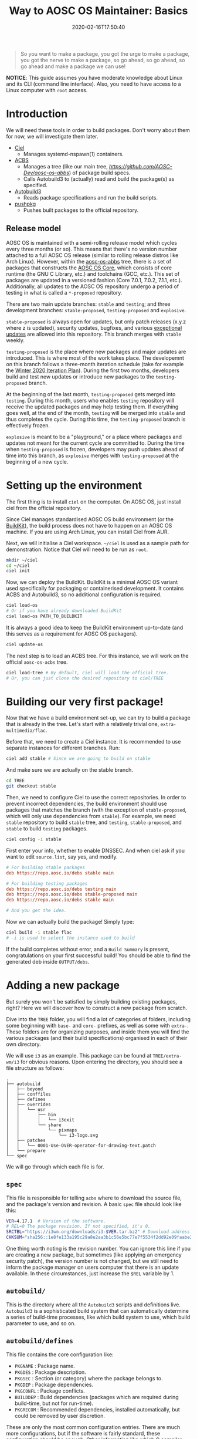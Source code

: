 #+TITLE: Way to AOSC OS Maintainer: Basics
#+DESCRIPTION: This article is sponsered by Commit-O-Matic™
#+DATE: 2020-02-16T17:50:40
#+TAGS[]: linux
#+STARTUP: indent
#+LICENSE: cc-sa
#+TOC: true

#+BEGIN_QUOTE
So you want to make a package, you got the urge to make a package, you got the nerve to make a package, so go ahead, so go ahead, so go ahead and make a package we can use!
#+END_QUOTE

*NOTICE*: This guide assumes you have moderate knowledge about Linux and its CLI (command line interface). Also, you need to have access to a Linux computer with =root= access.

* Introduction
We will need these tools in order to build packages. Don't worry about them for now, we will investigate them later.
+ [[https://github.com/AOSC-Dev/ciel/][Ciel]]
  - Manages systemd-nspawn(1) containers.
+ [[https://github.com/AOSC-Dev/acbs/][ACBS]]
  - Manages a tree (like our main tree, [[aosc-os-acbs][https://github.com/AOSC-Dev/aosc-os-abbs]]) of package build specs.
  - Calls Autobuild3 to (actually) read and build the package(s) as specified.
+ [[https://github.com/AOSC-Dev/autobuild3/][Autobuild3]]
  - Reads package specifications and run the build scripts.
+ [[https://github.com/AOSC-Dev/scriptlets/tree/master/pushpkg][pushpkg]]
  - Pushes built packages to the official repository.

** Release model
AOSC OS is maintained with a semi-rolling release model which cycles every three months (or so). This means that there's no version number attached to a full AOSC OS release (similar to rolling release distros like Arch Linux). However, within the [[https://github.com/AOSC-Dev/aosc-os-abbs][aosc-os-abbs]] tree, there is a set of packages that constructs the [[https://github.com/AOSC-Dev/aosc-os-abbs/blob/testing-proposed/README.CORE.md][AOSC OS Core]], which consists of core runtime (the GNU C Library, etc.) and toolchains (GCC, etc.). This set of packages are updated in a versioned fashion (Core 7.0.1, 7.0.2, 7.1.1, etc.). Additionally, all updates to the AOSC OS repository undergo a period of testing in what is called a =*-proposed= repository.

There are two main update branches: =stable= and =testing=; and three development branches: =stable-proposed=, =testing-proposed= and =explosive=.

=stable-proposed=  is always open for updates, but only patch releases (x.y.z where z is updated), security updates, bugfixes, and various [[https://wiki.aosc.io/developers/aosc-os/cycle-exceptions][exceptional updates]] are allowed into this repository. This branch merges with =stable= weekly.

=testing-proposed= is the place where new packages and major updates are introduced. This is where most of the work takes place. The developemnt on this branch follows a three-month iteration schedule (take for example the [[https://github.com/AOSC-Dev/aosc-os-abbs/issues/2073][Winter 2020 Iteration Plan]]). During the first two months, developers build and test new updates or introduce new packages to the =testing-proposed= branch. 

At the beginning of the last month, =testing-proposed= gets merged into =testing=. During this month, users who enables =testing= repository will receive the updated packages and may help testing them. If everything goes well, at the end of the month, =testing= will be merged into =stable= and thus completes the cycle. During this time, the =testing-proposed= branch is effectively frozen.

=explosive= is meant to be a "playground," or a place where packages and updates not meant for the current cycle are committed to. During the time when =testing-proposed= is frozen, developers may push updates ahead of time into this branch, as =explosive= merges with =testing-proposed= at the beginning of a new cycle.

* Setting up the environment
The first thing is to install =ciel= on the computer. On AOSC OS, just install ciel from the official repository.

Since Ciel manages standardised AOSC OS build environment (or the [[https://aosc.io/downloads/#buildkit][BuildKit]]), the build process does not have to happen on an AOSC OS machine. If you are using Arch Linux, you can install Ciel from AUR.

Next, we will initialise a Ciel workspace. ~~/ciel~ is used as a sample path for demonstration. Notice that Ciel will need to be run as =root=.

#+BEGIN_SRC bash
mkdir ~/ciel
cd ~/ciel
ciel init
#+END_SRC

Now, we can deploy the BuildKit. BuildKit is a minimal AOSC OS variant used specifically for packaging or containerised development. It contains ACBS and Autobuild3, so no additional configuration is required.

#+BEGIN_SRC bash
ciel load-os
# Or if you have already downloaded BuildKit
ciel load-os PATH_TO_BUILDKIT
#+END_SRC

It is always a good idea to keep the BuildKit environment up-to-date (and this serves as a requirement for AOSC OS packagers).

#+BEGIN_SRC bash
ciel update-os
#+END_SRC

The next step is to load an ACBS tree. For this instance, we will work on the official =aosc-os-acbs= tree.

#+BEGIN_SRC bash
ciel load-tree # By default, ciel will load the official tree.
# Or, you can just clone the desired repository to ciel/TREE
#+END_SRC

* Building our very first package!
Now that we have a build environment set-up, we can try to build a package that is already in the tree. Let's start with a relatively trivial one, =extra-multimedia/flac=.

Before that, we need to create a Ciel instance. It is recommended to use separate instances for different branches. Run:

#+BEGIN_SRC bash
ciel add stable # Since we are going to build on stable
#+END_SRC

And make sure we are actually on the stable branch.

#+BEGIN_SRC bash
cd TREE
git checkout stable
#+END_SRC

Then, we need to configure Ciel to use the correct repositories. In order to prevent incorrect dependencies, the build environment should use packages that matches the branch (with the exception of =stable-proposed=, which will only use dependencies from =stable=). For example, we need =stable= repository to build ~stable~ tree, and =testing=, =stable-proposed=, and =stable= to build ~testing~ packages.

#+BEGIN_SRC bash
ciel config -i stable
#+END_SRC

First enter your info, whether to enable DNSSEC. And when ciel ask if you want to edit ~source.list~, say yes, and modify.

#+BEGIN_SRC INI
# For building stable packages
deb https://repo.aosc.io/debs stable main

# For building testing packages
deb https://repo.aosc.io/debs testing main
deb https://repo.aosc.io/debs stable-proposed main
deb https://repo.aosc.io/debs stable main

# And you get the idea.
#+END_SRC

Now we can actually build the package! Simply type:

#+BEGIN_SRC bash
ciel build -i stable flac
# -i is used to select the instance used to build
#+END_SRC

If the build completes without error, and a =Build Summary= is present, congratulations on your first successful build! You should be able to find the generated deb inside ~OUTPUT/debs~.

* Adding a new package
But surely you won't be satisfied by simply building existing packages, right? Here we will discover how to construct a new package from scratch.

Dive into the =TREE= folder, you will find a lot of categories of folders, including some beginning with =base-= and =core-= prefixes, as well as some with =extra-=. These folders are for organizing purposes, and inside them you will find the various packages (and their build specifications) organised in each of their own directory.

We will use ~i3~ as an example. This package can be found at ~TREE/extra-wm/i3~ for obvious reasons. Upon entering the directory, you should see a file structure as follows:

#+BEGIN_SRC 
.
├── autobuild
│   ├── beyond
│   ├── conffiles
│   ├── defines
│   ├── overrides
│   │   └── usr
│   │       ├── bin
│   │       │   └── i3exit
│   │       └── share
│   │           └── pixmaps
│   │               └── i3-logo.svg
│   ├── patches
│   │   └── 0001-Use-OVER-operator-for-drawing-text.patch
│   └── prepare
└── spec
#+END_SRC

We will go through which each file is for.

** ~spec~
This file is responsible for telling =acbs= where to download the source file, and the package's version and revision. A basic ~spec~ file should look like this:

#+BEGIN_SRC bash
VER=4.17.1  # Version of the software.
# REL=0 The package revision. If not specified, it's 0.
SRCTBL="https://i3wm.org/downloads/i3-$VER.tar.bz2" # Download address for the source code.
CHKSUM="sha256::1e8fe133a195c29a8e2aa3b1c56e5bc77e7f5534f2dd92e09faabe2ca2d85f45" # Checksum of the source tarball.
#+END_SRC

One thing worth noting is the revision number. You can ignore this line if you are creating a new package, but sometimes (like applying an emergency security patch), the version number is not changed, but we still need to inform the package manager on users computer that there is an update available. In these circumstances, just increase the =$REL= variable by 1. 

** ~autobuild/~
This is the directory where all the =Autobuild3= scripts and definitions live. =Autobuild3= is a sophisticated build system that can automatically determine a series of build-time processes, like which build system to use, which build parameter to use, and so on.

** ~autobuild/defines~
This file contains the core configuration like:
+ ~PKGNAME~ : Package name.
+ ~PKGDES~ : Package description.
+ ~PKGSEC~ : Section (or category) where the package belongs to.
+ ~PKGDEP~ : Package dependencies. 
+ ~PKGCONFL~ : Package conflicts.
+ ~BUILDDEP~ : Build dependencies (packages which are required during build-time, but not for run-time).
+ ~PKGRECOM~ : Recommended dependencies, installed automatically, but could be removed by user discretion.

These are only the most common configuration entries. There are much more configurations, but if the software is fairly standard, these configuration should be enough. Other information like which C compiler flags to use, which build system to use, can be filled automatically by =Autobuild3=.

Here is a basic example taken from ~TREE/extra-multimedia/i3~:

#+BEGIN_SRC bash
PKGNAME=i3
PKGSEC=x11
PKGDEP="dmenu libev libxkbcommon pango perl-anyevent-i3 perl-json-xs \
        startup-notification xcb-util-cursor xcb-util-keysyms \
        xcb-util-wm yajl xcb-util-xrm"
PKGRECOM="i3lock i3status"
BUILDDEP="graphviz doxygen xmlto"
PKGDES="Improved tiling WM (window manager)"

PKGCONFL="i3-gaps"
#+END_SRC

Notice here that you can actually write bash logic inside ~defines~. This is useful when adding platform-specific flags or dependencies, but this is *NO LONGER* recommended, and will be prohibited in the future. For adding platform specific info, use ~$VAR__$ARCH~.

For a complete list of available parameters, visit [[https://github.com/AOSC-Dev/aosc-os-abbs/wiki/Autobuild3][Wiki for Autobuild3]].

** ~autobuild/prepare~
This file is the script that will be executed before the build process begins. Usually it is used to prepare files or set environment variables used in the build process.

** ~autobuild/patches/~
This is a directory containing all the patches that will be applied to the source codes before the build.

Simple as dropping it in. :)

* A complete example: ~light~
That's all the basic knowledge you need to build a simple package! Now, we will try to build a really simple program: [[https://github.com/haikarainen/light][light]].

This program is used to provide a easy command to control the backlight of laptop. Since it only uses file API to interact with the backlight subsystem, this program is very simple and does not require and dependency other than =glibc=.

Return to the =TREE= directory (assuming you have Ciel set-up). First, make sure that you are on the right branch. As mentioned above, during the first two months of the cycle, use =testing-proposed=. For the last month, use =explosive=.

Since this program is obviously a utility, we create a directory called ~light~ under the directory ~TREE/extra-utils~.

#+BEGIN_SRC bash
cd TREE/extra-utils
mkdir light
cd light
#+END_SRC

Then, we create the ~spec~ file. Look up the project website and find out the download URL for the latest version. After manually checking the =sha256= checksum of the latest tarball, we can fill in the file.

#+BEGIN_SRC bash
VER=1.2.1
SRCTBL="https://github.com/haikarainen/light/archive/v$VER.tar.gz"
CHKSUM="sha256::53d1e74f38813de2068e26a28dc7054aab66d1adfedb8d9200f73a57c73e7293"
#+END_SRC

Notice here that we replaced the version number inside the tarball URL with an environment variable ~$VAR~. This is considered as a good practice (since it reduces the modification required when updating the package), and should be used when possible.

Then, we create the ~autobuild~ folder, and create the ~defines~ file.

Since this is an application used in the GUI environment, we give it the section of ~x11~. The complete ~defines~ file looks like the following:

#+BEGIN_SRC bash
PKGNAME=light
PKGSEC=x11
PKGDES="Program to easily change brightness on backlight-controllers."
#+END_SRC

And we are done! We can now head back to the base directory of the Ciel environment (~~/ciel~, and run the following command:

#+BEGIN_SRC bash
ciel build -i stable light
#+END_SRC

Although we didn't write anything about how to build this program, ~Autobuild3~ automatically figured out that this should be built with ~autotools~ (i.e., the classic =./configure && make && make install= logic), and should build the program successfully. If you want to double check, use ~dpkg-deb -c DEB_FILE~ to check the files inside the deb file.

** Git conventions
AOSC OS has strict conventions about git logs. We will only mention the most used ones here. For the full list of package styling and development guidelines, please refer to the [[AOSC OS Package Styling Manual][https://wiki.aosc.io/developers/aosc-os-package-styling-manual]]. 

For example, we are adding a new package to the tree. Then the log should be something like this:

#+BEGIN_SRC 
light: new, 1.2.1
$PKG_NAME: new, $VER
#+END_SRC

If you are updating the version of an exisiting package, it should be like this:

#+BEGIN_SRC 
bash: update to 5.2
$PKG_NAME: update to $NEW_VER
#+END_SRC

And please mention all the specific changes made to the package (i.e., dependency changes, feature enablement, etc.) in the long log, for instance:

#+BEGIN_SRC
bash: update to 5.2

- Make a symbolic link from /bin/bash to /bin/sh for program compatibility.
- Install HTML documentations.
- Build with -O3 optimisation.
#+END_SRC

** Pushing packages to the repository
After a successful build, maintainers will push local Git changes to the tree, and the respective packages to the official repository.

The second task can be done using [[https://github.com/AOSC-Dev/scriptlets/tree/master/pushpkg][pushpkg]]. Grab the script, add the script to PATH, make sure it is executable (0755). Then, invoke ~pushpkg~ inside the =OUTPUT= directory. You will need to provide your LDAP credentials and the destination repository (=stable=, =testing=, etc.).

* Epilogue
That's it! You have learned the basics about creating new packages for AOSC OS from scratch, as well as how to update, build, and uploading them!

However, as you may see, this article only covers the basics of what you need to know as you continue to prime for further involement in AOSC OS maintenance. When dealing with more complicated build systems, or updating a batch of packages, there's still many skills to learn. Please refer to the [[##][WIP: Way to AOSC OS Maintainer: Senior]]
